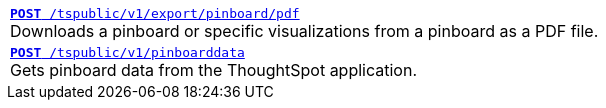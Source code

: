 [width="100%"]
[%noheader]
|====
|`xref:pinboard-export-api.adoc[*POST* /tspublic/v1/export/pinboard/pdf]` +
Downloads a pinboard or specific visualizations from a pinboard as a PDF file.

|`xref:pinboarddata.adoc[*POST* /tspublic/v1/pinboarddata]`  +
Gets pinboard data from the ThoughtSpot application.
|====